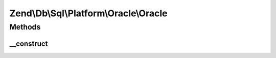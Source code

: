 .. Db/Sql/Platform/Oracle/Oracle.php generated using docpx on 01/30/13 03:32am


Zend\\Db\\Sql\\Platform\\Oracle\\Oracle
=======================================

Methods
+++++++

__construct
-----------

.. function:: __construct()



